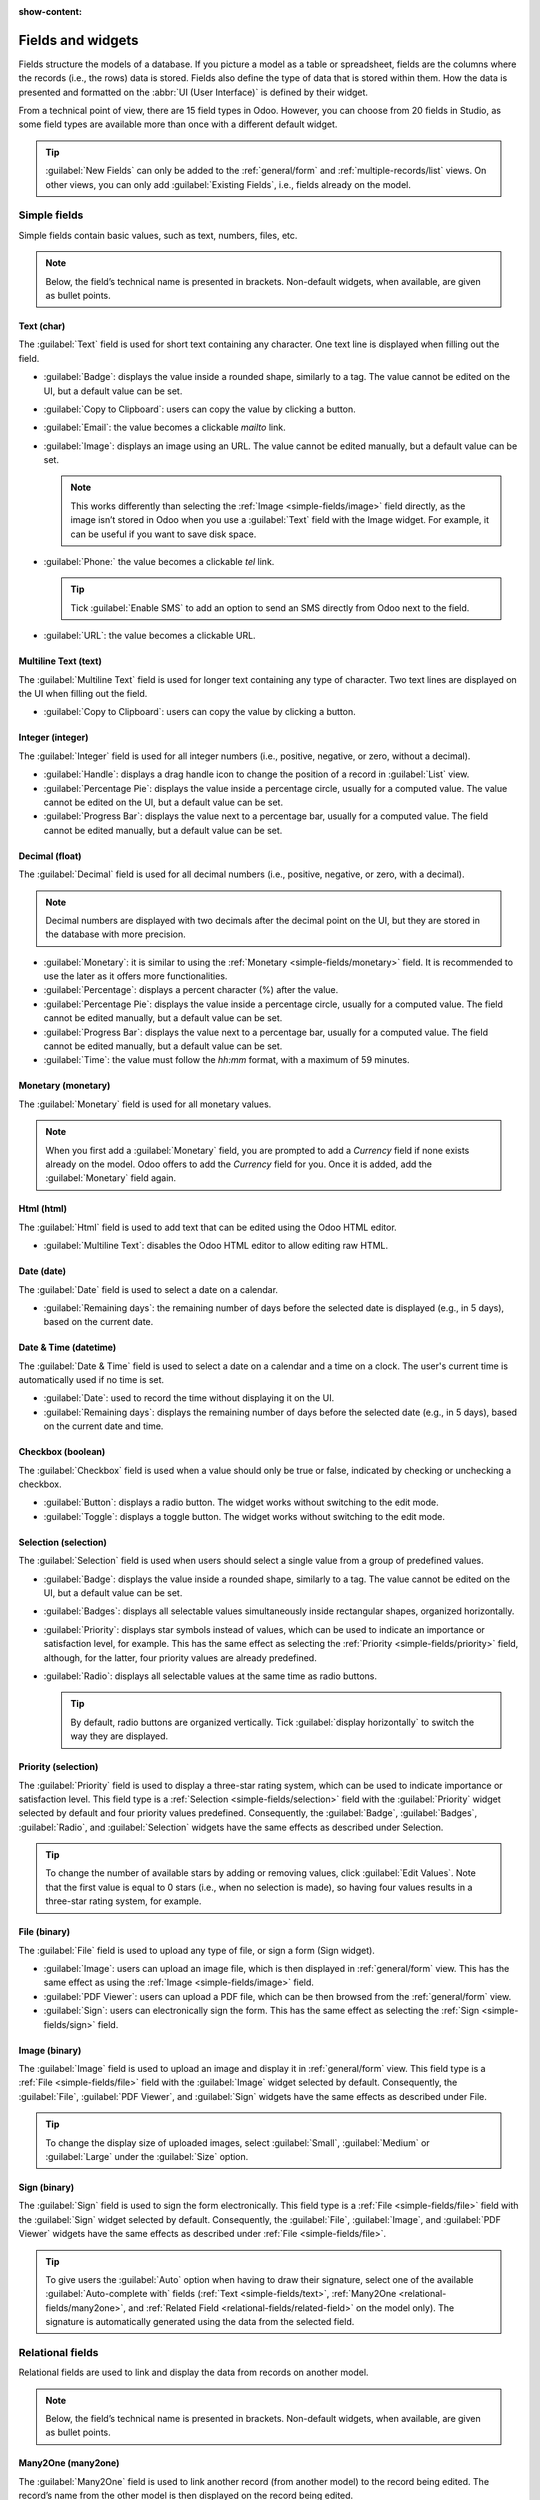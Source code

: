 :show-content:

.. _studio/fields:

==================
Fields and widgets
==================

Fields structure the models of a database. If you picture a model as a table or spreadsheet, fields
are the columns where the records (i.e., the rows) data is stored. Fields also define the type of
data that is stored within them. How the data is presented and formatted on the :abbr:`UI (User
Interface)` is defined by their widget.

From a technical point of view, there are 15 field types in Odoo. However, you can choose from 20
fields in Studio, as some field types are available more than once with a different default widget.

.. tip::
   :guilabel:`New Fields` can only be added to the :ref:`general/form` and
   :ref:`multiple-records/list` views. On other views, you can only add :guilabel:`Existing Fields`,
   i.e., fields already on the model.

.. _fields/simple-fields:

Simple fields
=============

Simple fields contain basic values, such as text, numbers, files, etc.

.. note::
   Below, the field’s technical name is presented in brackets. Non-default widgets, when available,
   are given as bullet points.

.. _simple-fields/text:

Text (char)
-----------

The :guilabel:`Text` field is used for short text containing any character. One text line is
displayed when filling out the field.

- :guilabel:`Badge`: displays the value inside a rounded shape, similarly to a tag. The value cannot
  be edited   on the UI, but a default value can be set.
- :guilabel:`Copy to Clipboard`: users can copy the value by clicking a button.
- :guilabel:`Email`: the value becomes a clickable *mailto* link.
- :guilabel:`Image`: displays an image using an URL. The value cannot be edited manually, but a
  default value can be set.

  .. note::
     This works differently than selecting the :ref:`Image <simple-fields/image>` field directly, as
     the image isn’t stored in Odoo when you use a :guilabel:`Text` field with the Image widget. For
     example, it can be useful if you want to save disk space.

- :guilabel:`Phone:` the value becomes a clickable *tel* link.

  .. tip::
     Tick :guilabel:`Enable SMS` to add an option to send an SMS directly from Odoo next to the
     field.

- :guilabel:`URL`: the value becomes a clickable URL.

.. _simple-fields/multiline-text:

Multiline Text (text)
---------------------

The :guilabel:`Multiline Text` field is used for longer text containing any type of character. Two
text lines are displayed on the UI when filling out the field.

- :guilabel:`Copy to Clipboard`: users can copy the value by clicking a button.

.. _simple-fields/integer:

Integer (integer)
-----------------

The :guilabel:`Integer` field is used for all integer numbers (i.e., positive, negative, or zero,
without a decimal).

- :guilabel:`Handle`: displays a drag handle icon to change the position of a record in
  :guilabel:`List` view.
- :guilabel:`Percentage Pie`: displays the value inside a percentage circle, usually for a computed
  value. The value cannot be edited on the UI, but a default value can be set.
- :guilabel:`Progress Bar`: displays the value next to a percentage bar, usually for a computed
  value. The field cannot be edited manually, but a default value can be set.

.. _simple-fields/decimal:

Decimal (float)
---------------

The :guilabel:`Decimal` field is used for all decimal numbers (i.e., positive, negative, or zero,
with a decimal).

.. note::
   Decimal numbers are displayed with two decimals after the decimal point on the UI, but they are
   stored in the database with more precision.

- :guilabel:`Monetary`: it is similar to using the :ref:`Monetary <simple-fields/monetary>` field.
  It is recommended to use the later as it offers more functionalities.
- :guilabel:`Percentage`: displays a percent character (%) after the value.
- :guilabel:`Percentage Pie`: displays the value inside a percentage circle, usually for a computed
  value. The field cannot be edited manually, but a default value can be set.
- :guilabel:`Progress Bar`: displays the value next to a percentage bar, usually for a computed
  value. The field cannot be edited manually, but a default value can be set.
- :guilabel:`Time`: the value must follow the *hh:mm* format, with a maximum of 59 minutes.

.. _simple-fields/monetary:

Monetary (monetary)
-------------------

The :guilabel:`Monetary` field is used for all monetary values.

.. note::
   When you first add a :guilabel:`Monetary` field, you are prompted to add a *Currency* field if
   none exists already on the model. Odoo offers to add the *Currency* field for you. Once it is
   added, add the :guilabel:`Monetary` field again.

.. _simple-fields/html:

Html (html)
-----------

The :guilabel:`Html` field is used to add text that can be edited using the Odoo HTML editor.

- :guilabel:`Multiline Text`: disables the Odoo HTML editor to allow editing raw HTML.

.. _simple-fields/date:

Date (date)
-----------

The :guilabel:`Date` field is used to select a date on a calendar.

- :guilabel:`Remaining days`: the remaining number of days before the selected date is displayed
  (e.g., in 5 days), based on the current date.

.. _simple-fields/date-time:

Date & Time (datetime)
----------------------

The :guilabel:`Date & Time` field is used to select a date on a calendar and a time on a clock. The
user's current time is automatically used if no time is set.

- :guilabel:`Date`: used to record the time without displaying it on the UI.
- :guilabel:`Remaining days`: displays the remaining number of days before the selected date (e.g.,
  in 5 days), based on the current date and time.

.. _simple-fields/checkbox:

Checkbox (boolean)
------------------

The :guilabel:`Checkbox` field is used when a value should only be true or false, indicated by
checking or unchecking a checkbox.

- :guilabel:`Button`: displays a radio button. The widget works without switching to the edit mode.
- :guilabel:`Toggle`: displays a toggle button. The widget works without switching to the edit mode.

.. _simple-fields/selection:

Selection (selection)
---------------------

The :guilabel:`Selection` field is used when users should select a single value from a group of
predefined values.

- :guilabel:`Badge`: displays the value inside a rounded shape, similarly to a tag. The value cannot
  be edited on the UI, but a default value can be set.
- :guilabel:`Badges`: displays all selectable values simultaneously inside rectangular shapes,
  organized horizontally.
- :guilabel:`Priority`: displays star symbols instead of values, which can be used to indicate an
  importance or satisfaction level, for example. This has the same effect as selecting the
  :ref:`Priority <simple-fields/priority>` field, although, for the latter, four priority values are
  already predefined.
- :guilabel:`Radio`: displays all selectable values at the same time as radio buttons.

  .. tip::
     By default, radio buttons are organized vertically. Tick :guilabel:`display horizontally` to
     switch the way they are displayed.

.. _simple-fields/priority:

Priority (selection)
--------------------

The :guilabel:`Priority` field is used to display a three-star rating system, which can be used to
indicate importance or satisfaction level. This field type is a :ref:`Selection
<simple-fields/selection>` field with the :guilabel:`Priority` widget selected by default and four
priority values predefined. Consequently, the :guilabel:`Badge`, :guilabel:`Badges`,
:guilabel:`Radio`, and :guilabel:`Selection` widgets have the same effects as described under
Selection.

.. tip::
   To change the number of available stars by adding or removing values, click :guilabel:`Edit
   Values`. Note that the first value is equal to 0 stars (i.e., when no selection is made), so
   having four values results in a three-star rating system, for example.

.. _simple-fields/file:

File (binary)
-------------

The :guilabel:`File` field is used to upload any type of file, or sign a form (Sign widget).

- :guilabel:`Image`: users can upload an image file, which is then displayed in :ref:`general/form`
  view. This has the same effect as using the :ref:`Image <simple-fields/image>` field.
- :guilabel:`PDF Viewer`: users can upload a PDF file, which can be then browsed from the
  :ref:`general/form` view.
- :guilabel:`Sign`: users can electronically sign the form. This has the same effect as selecting
  the :ref:`Sign <simple-fields/sign>` field.

.. _simple-fields/image:

Image (binary)
--------------

The :guilabel:`Image` field is used to upload an image and display it in :ref:`general/form` view.
This field type is a :ref:`File <simple-fields/file>` field with the :guilabel:`Image` widget
selected by default. Consequently, the :guilabel:`File`, :guilabel:`PDF Viewer`, and
:guilabel:`Sign` widgets have the same effects as described under File.

.. tip::
   To change the display size of uploaded images, select :guilabel:`Small`, :guilabel:`Medium` or
   :guilabel:`Large` under the :guilabel:`Size` option.

.. _simple-fields/sign:

Sign (binary)
-------------

The :guilabel:`Sign` field is used to sign the form electronically. This field type is a :ref:`File
<simple-fields/file>` field with the :guilabel:`Sign` widget selected by default. Consequently, the
:guilabel:`File`, :guilabel:`Image`, and :guilabel:`PDF Viewer` widgets have the same effects as
described under :ref:`File <simple-fields/file>`.

.. tip::
   To give users the :guilabel:`Auto` option when having to draw their signature, select one of the
   available :guilabel:`Auto-complete with` fields (:ref:`Text <simple-fields/text>`, :ref:`Many2One
   <relational-fields/many2one>`, and :ref:`Related Field <relational-fields/related-field>` on the
   model only). The signature is automatically generated using the data from the selected field.

.. _fields/relational-fields:

Relational fields
=================

Relational fields are used to link and display the data from records on another model.

.. note::
   Below, the field’s technical name is presented in brackets. Non-default widgets, when available,
   are given as bullet points.

.. _relational-fields/many2one:

Many2One (many2one)
-------------------

The :guilabel:`Many2One` field is used to link another record (from another model) to the record
being edited. The record’s name from the other model is then displayed on the record being edited.

.. example::
   On the *Sales Order* model, the *Customer* field is a :guilabel:`Many2One` field pointing at the
   *Contact* model. Thanks to this, many sales orders can be linked to the same contact (customer).

.. tip::
   - To prevent users from creating a new record in the linked model, tick :guilabel:`Disable
     creation`.
   - To prevent users from opening records in a pop-up window, tick :guilabel:`Disable opening`.
   - To help users only select the right record, click on :guilabel:`Domain` to create a filter.

- :guilabel:`Badge`: displays the value inside a rounded shape, similarly to a tag. The value cannot
  be edited on the UI, but a default value can be set.
- :guilabel:`Radio`: displays all selectable values at the same time as radio buttons.

.. _relational-fields/one2many:

One2Many (one2many)
-------------------

The :guilabel:`One2Many` field is used to display the existing relations between a record on the
current model and multiple records from another model.

.. example::
   You could add a :guilabel:`One2Many` field on the *Contact* model to look at all the sales orders
   that are linked to a single contact (customer).

.. note::
   To use a :guilabel:`One2Many` field, the two models must have been linked already using a
   :ref:`Many2One <relational-fields/many2one>` field. One2Many relations don’t exist on their own:
   a reverse-search of existing Many2One relations is performed.

.. _relational-fields/lines:

Lines (one2many)
----------------

The :guilabel:`Lines` field is used to create a table with rows and columns (e.g., the lines of
products on a sales order).

.. tip::
   To modify the columns, click on the :guilabel:`Lines` field and then :guilabel:`Edit List View`.
   To edit the form that pops up when a user clicks on :guilabel:`Add a line`, click on
   :guilabel:`Edit Form View` instead.

.. _relational-fields/many2many:

Many2Many (many2many)
---------------------

The :guilabel:`Many2Many` field is used to link multiple records from another model to multiple
records on the current model. Many2Many fields can use :guilabel:`Disable creation`,
:guilabel:`Disable opening`, :guilabel:`Domain`, just like :ref:`Many2One
<relational-fields/many2one>` fields.

.. example::
   On the *Project Task* model, the *Assignees* field is a :guilabel:`Many2Many` field pointing at
   the *Contact* model. Thanks to this, the same user can be assigned to multiple tasks and multiple
   users can be assigned to the same task.

- :guilabel:`Checkboxes`: users can select several values using checkboxes.
- :guilabel:`Tags`: users can select several values appearing in rounded shapes, also known as
  *tags*. This has the same effect as selecting the :ref:`Tags <relational-fields/tags>` field.

.. _relational-fields/tags:

Tags (many2many)
----------------

The :guilabel:`Tags` field is used to display several values from another model appearing in rounded
shapes, also known as *tags*. This field type is a :ref:`Many2Many <relational-fields/many2many>`
field with the :guilabel:`Tags` widget selected by default. Consequently, the :guilabel:`Checkboxes`
and :guilabel:`Many2Many` widgets have the same effects as described under Many2Many.

.. tip::
   To have tags with different background colors, tick :guilabel:`Use colors`.

.. _relational-fields/related-field:

Related Field (related)
-----------------------

A :guilabel:`Related Field` is not a relational field per se; no relationship is created between
models. It uses an existing relationship to fetch and display information from another record.

.. example::
   To display the email address of a customer on the *Sales Order* model, use the :guilabel:`Related
   Field` *partner_id.email* by selecting :guilabel:`Customer` and then :guilabel:`Email`.

.. _fields/properties:

Properties
==========

- :guilabel:`Invisible`: When it isn’t necessary for users to view a field on the UI, tick
  :guilabel:`Invisible`. It helps clear the UI by only showing the essential fields depending on a
  specific situation.

  .. example::
     On the :guilabel:`Form` view of the *Contact* model, the *Title* field only appears when
     *Individual* is selected, as that field wouldn’t be helpful for a *Company* contact.

  .. note::
     The :guilabel:`Invisible` attribute also applies to Studio. To view hidden fields inside
     Studio, click on a view's :guilabel:`View` tab and tick :guilabel:`Show Invisible
     Elements`.

- :guilabel:`Required`: If a field should always be completed by the user before being able to
  proceed, tick :guilabel:`Required`.
- :guilabel:`Read only`: If users shouldn’t be able to modify a field, tick :guilabel:`Read only`.

  .. note::
     You can choose to apply these three properties only for specific records by clicking on
     :guilabel:`Conditional` and creating a filter.

- :guilabel:`Label`: The :guilabel:`Label` is the field’s name on the UI.

  .. note::
     This is not the same name as used in the PostgreSQL database. To view and change the latter,
     enable :ref:`Developer mode <developer-mode>`, and edit the :guilabel:`Technical Name`.

- :guilabel:`Help Tooltip`: To explain the purpose of a field, write a description under
  :guilabel:`Help Tooltip`. It is displayed inside a tooltip box when hovering with your mouse over
  the field’s label.
- :guilabel:`Placeholder`: To provide an example of how a field should be completed, write it under
  :guilabel:`Placeholder`. It is displayed in light gray in lieu of the field’s value.
- :guilabel:`Widget`: To change the default appearance or functionality of a field, select one of
  the available widgets.
- :guilabel:`Default value`: To add a default value to a field when a record is created, use
  :guilabel:`Default value`.
- :guilabel:`Limit visibility to groups`: To limit which users can see the field, select a user
  access group.